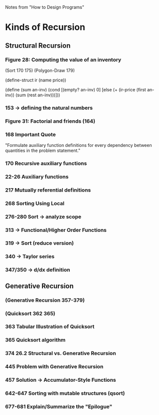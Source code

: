 Notes from "How to Design Programs"

* Kinds of Recursion
** Structural Recursion
*** Figure 28: Computing the value of an inventory
(Sort 170 175)
(Polygon-Draw 179)

(define-struct ir (name price))

(define (sum an-inv)
  (cond
    [(empty? an-inv) 0]
    [else (+ (ir-price (first an-inv)) (sum (rest an-inv)))]))

*** 153 -> defining the natural numbers
*** Figure 31: Factorial and friends (164)
*** 168 Important Quote
"Formulate auxiliary function definitions
for every dependency between quantities in
the problem statement."
*** 170 Recursive auxiliary functions
*** 22-26 Auxiliary functions
*** 217 Mutually referential definitions
*** 268 Sorting Using Local
*** 276-280 Sort -> analyze scope
*** 313 -> Functional/Higher Order Functions
*** 319 -> Sort (reduce version)
*** 340 -> Taylor series
*** 347/350 -> d/dx definition
** Generative Recursion
*** (Generative Recursion 357-379)
*** (Quicksort 362 365)
*** 363 Tabular Illustration of Quicksort
*** 365 Quicksort algorithm
*** 374 26.2 Structural vs. Generative Recursion
*** 445 Problem with Generative Recursion
*** 457 Solution -> Accumulator-Style Functions
*** 642-647 Sorting with mutable structures (qsort)
*** 677-681 Explain/Summarize the "Epilogue"
